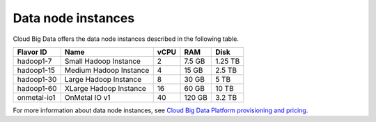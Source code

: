 .. cbd-dgv2-datanode:

===================
Data node instances
===================

Cloud Big Data offers the data node instances described in the following
table.

+--------------+--------------------------+--------+----------+-----------+
| Flavor ID    | Name                     | vCPU   | RAM      | Disk      |
+==============+==========================+========+==========+===========+
| hadoop1-7    | Small Hadoop Instance    | 2      | 7.5 GB   | 1.25 TB   |
+--------------+--------------------------+--------+----------+-----------+
| hadoop1-15   | Medium Hadoop Instance   | 4      | 15 GB    | 2.5 TB    |
+--------------+--------------------------+--------+----------+-----------+
| hadoop1-30   | Large Hadoop Instance    | 8      | 30 GB    | 5 TB      |
+--------------+--------------------------+--------+----------+-----------+
| hadoop1-60   | XLarge Hadoop Instance   | 16     | 60 GB    | 10 TB     |
+--------------+--------------------------+--------+----------+-----------+
| onmetal-io1  | OnMetal IO v1            | 40     | 120 GB   | 3.2 TB    |
+--------------+--------------------------+--------+----------+-----------+

For more information about data node instances, see `Cloud Big Data Platform provisioning and pricing`_.

.. _Cloud Big Data Platform provisioning and pricing: http://www.rackspace.com/knowledge_center/article/cloud-big-data-platform-provisioning-and-pricing
